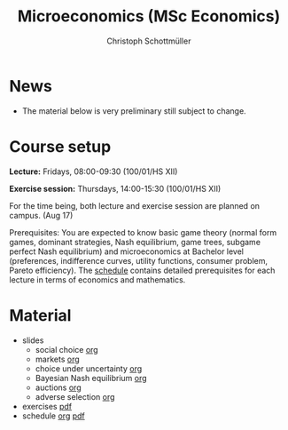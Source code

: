 #+TITLE: Microeconomics (MSc Economics)
#+AUTHOR: Christoph Schottmüller
#+Options: toc:nil H:2

* News
- The material below is very preliminary still subject to change.
* Course setup
  *Lecture:* Fridays, 08:00-09:30 (100/01/HS XII)
  
  *Exercise session:* Thursdays, 14:00-15:30  (100/01/HS XII)

  For the time being,  both lecture and exercise session are planned on campus. (Aug 17)

  Prerequisites: You are expected to know basic game theory (normal form games, dominant strategies, Nash equilibrium, game trees, subgame perfect Nash equilibrium) and microeconomics at Bachelor level (preferences, indifference curves, utility functions, consumer problem, Pareto efficiency). The [[https://github.com/schottmueller/microMSc/blob/main/schedule.org][schedule]] contains detailed prerequisites for each lecture in terms of economics and mathematics.
* Material  
 - slides
   - social choice [[https://github.com/schottmueller/microMSc/blob/main/slides/socialChoice.org][org]]
   - markets [[https://github.com/schottmueller/microMSc/blob/main/slides/markets.org][org]]
   - choice under uncertainty [[https://github.com/schottmueller/microMSc/blob/main/slides/vNM.org][org]]
   - Bayesian Nash equilibrium [[https://github.com/schottmueller/microMSc/blob/main/slides/bne.org][org]]
   - auctions [[https://github.com/schottmueller/microMSc/blob/main/slides/auctions.org][org]]
   - adverse selection [[https://github.com/schottmueller/microMSc/blob/main/slides/lemons.org][org]]
 - exercises [[https://web.tresorit.com/l/Qo4h7#k9w136JGBVYuzX4D_hW5Cg][pdf]]
 - schedule [[https://github.com/schottmueller/microMSc/blob/main/schedule.org][org]] [[https://web.tresorit.com/l/M1vPF#qsgBnSpLwC1xwq2yNER_jA][pdf]]
